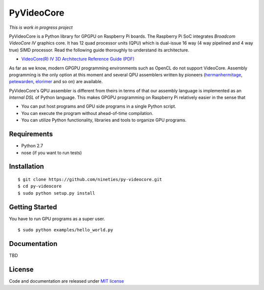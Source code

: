 PyVideoCore
===========

*This is work in progress project*

PyVideoCore is a Python library for GPGPU on Raspberry Pi boards. The
Raspberry Pi SoC integrates *Broadcom VideoCore IV* graphics core. It
has 12 quad processor units (QPU) which is dual-issue 16 way (4 way
pipelined and 4 way true) SIMD processor. Read the following guide
thoroughly to understand its architecture.

-  `VideoCore(R) IV 3D Architecture Reference Guide
   (PDF) <https://www.broadcom.com/docs/support/videocore/VideoCoreIV-AG100-R.pdf>`__

As far as we know, modern GPGPU programming environments such as OpenCL
do not support VideoCore. Assembly programming is the only option at
this moment and several QPU assemblers written by pioneers
(`hermanhermitage <https://github.com/hermanhermitage/videocoreiv-qpu/blob/master/qpu-tutorial/qpuasm.md>`__,
`petewarden <https://github.com/jetpacapp/qpu-asm>`__,
`elorimer <https://github.com/elorimer/rpi-playground/tree/master/QPU/assembler>`__
and so on) are available.

PyVideoCore's QPU assembler is different from theirs in terms of that
our assembly language is implemented as an *Internal DSL* of Python
language. This makes GPGPU programming on Raspberry Pi relatively easier
in the sense that

-  You can put host programs and GPU side programs in a single Python
   script.
-  You can execute the program without ahead-of-time compilation.
-  You can utilize Python functionality, libraries and tools to organize
   GPU programs.

Requirements
------------

-  Python 2.7
-  nose (if you want to run tests)

Installation
------------

::

    $ git clone https://github.com/nineties/py-videocore.git
    $ cd py-videocore
    $ sudo python setup.py install

Getting Started
---------------

You have to run GPU programs as a super user.

::

    $ sudo python examples/hello_world.py

Documentation
-------------

TBD

License
-------

Code and documentation are released under `MIT
license <https://github.com/nineties/py-videocore/blob/master/LICENSE>`__
